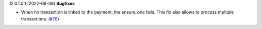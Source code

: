 12.0.1.0.1 (2022-08-09)
**Bugfixes**

- When no transaction is linked to the payment, the ensure_one fails.
  This fix also allows to process multiple transactions. (`#78 <https://github.com/coopiteasy/cie-custom/issues/78>`_)
